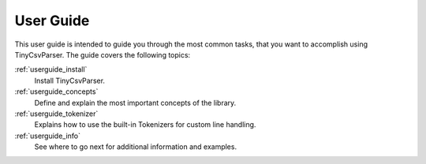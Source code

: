 .. _userguide:

User Guide
==========

This user guide is intended to guide you through the most common tasks, that you want to 
accomplish using TinyCsvParser. The guide covers the following topics:

:ref:`userguide_install`
	Install TinyCsvParser.

:ref:`userguide_concepts`
	Define and explain the most important concepts of the library.

:ref:`userguide_tokenizer`
	Explains how to use the built-in Tokenizers for custom line handling.

:ref:`userguide_info`
	See where to go next for additional information and examples.


.. _TinyCsvParser: https://github.com/bytefish/TinyCsvParser
.. _NUnit: http://www.nunit.org
.. MIT License: https://opensource.org/licenses/MIT